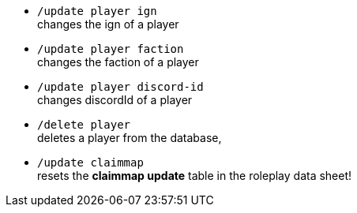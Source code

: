 - `/update player ign` +
changes the ign of a player

- `/update player faction` +
changes the faction of a player

- `/update player discord-id` +
changes discordId of a player

- `/delete player` +
deletes a player from the database,

- `/update claimmap` +
resets the **claimmap update** table in the roleplay data sheet!
